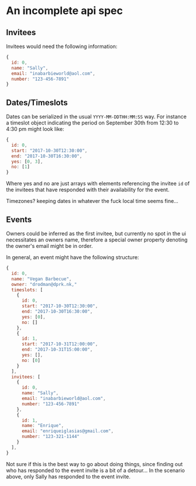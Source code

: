 * An incomplete api spec

** Invitees

Invitees would need the following information:

#+BEGIN_SRC javascript :results silent
  {
    id: 0,
    name: "Sally",
    email: "inabarbieworld@aol.com",
    number: "123-456-7891"
  }
#+END_SRC

** Dates/Timeslots

Dates can be serialized in the usual ~YYYY-MM-DDTHH:MM:SS~ way. For
instance a timeslot object indicating the period on September 30th
from 12:30 to 4:30 pm might look like:

#+BEGIN_SRC javascript :results silent
  {
    id: 0,
    start: "2017-10-30T12:30:00",
    end: "2017-10-30T16:30:00",
    yes: [0, 3],
    no: [1]
  }
#+END_SRC

Where yes and no are just arrays with elements referencing the invitee
~id~ of the invitees that have responded with their availability for the event.

Timezones? keeping dates in whatever the fuck local time seems fine...

** Events

Owners could be inferred as the first invitee, but currently no spot
in the ui necessitates an owners name, therefore a special owner
property denoting the owner's email might be in order.

In general, an event might have the following structure:

#+BEGIN_SRC javascript :results silent
  {
    id: 0,
    name: "Vegan Barbecue",
    owner: "drodman@dprk.nk,"
    timeslots: [
      {
        id: 0,
        start: "2017-10-30T12:30:00",
        end: "2017-10-30T16:30:00",
        yes: [0],
        no: []
      },
      {
        id: 1,
        start: "2017-10-31T12:00:00",
        end: "2017-10-31T15:00:00",
        yes: [],
        no: [0]
      }
    ],
    invitees: [
      {
        id: 0,
        name: "Sally",
        email: "inabarbieworld@aol.com",
        number: "123-456-7891"
      },
      {
        id: 1,
        name: "Enrique",
        email: "enriqueiglasias@gmail.com",
        number: "123-321-1144"
      }
    ],
  }
#+END_SRC

Not sure if this is the best way to go about doing things, since
finding out who has responded to the event invite is a bit of a
detour... In the scenario above, only Sally has responded to the event
invite.
